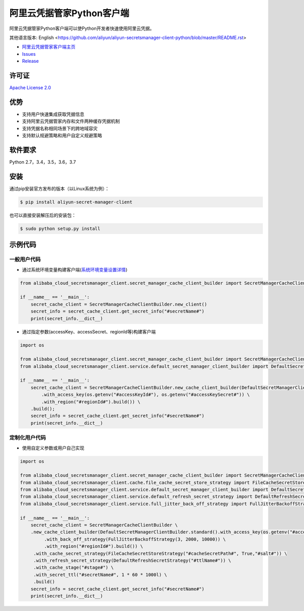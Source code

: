 阿里云凭据管家Python客户端
==========================

阿里云凭据管家Python客户端可以使Python开发者快速使用阿里云凭据。

其他语言版本: English
<https://github.com/aliyun/aliyun-secretsmanager-client-python/blob/master/README.rst>

-  `阿里云凭据管家客户端主页 <https://help.aliyun.com/document_detail/190269.html?spm=a2c4g.11186623.6.621.201623668WpoMj>`__
-  `Issues <https://github.com/aliyun/aliyun-secretsmanager-client-python/issues>`__
-  `Release <https://github.com/aliyun/aliyun-secretsmanager-client-python/releases>`__

许可证
------

`Apache License
2.0 <https://www.apache.org/licenses/LICENSE-2.0.html>`__

优势
----

-  支持用户快速集成获取凭据信息
-  支持阿里云凭据管家内存和文件两种缓存凭据机制
-  支持凭据名称相同场景下的跨地域容灾
-  支持默认规避策略和用户自定义规避策略

软件要求
--------

Python 2.7，3.4，3.5，3.6，3.7

安装
----

通过pip安装官方发布的版本（以Linux系统为例）：

.. code:: bash

   $ pip install aliyun-secret-manager-client

也可以直接安装解压后的安装包：

.. code:: bash

   $ sudo python setup.py install

示例代码
--------

一般用户代码
~~~~~~~~~~~~

-  通过系统环境变量构建客户端(`系统环境变量设置详情 <README_environment.zh-cn.md>`__)

.. code:: python

   from alibaba_cloud_secretsmanager_client.secret_manager_cache_client_builder import SecretManagerCacheClientBuilder

   if __name__ == '__main__':
       secret_cache_client = SecretManagerCacheClientBuilder.new_client()
       secret_info = secret_cache_client.get_secret_info("#secretName#")
       print(secret_info.__dict__)

-  通过指定参数(accessKey、accessSecret、regionId等)构建客户端

.. code:: python

   import os

   from alibaba_cloud_secretsmanager_client.secret_manager_cache_client_builder import SecretManagerCacheClientBuilder
   from alibaba_cloud_secretsmanager_client.service.default_secret_manager_client_builder import DefaultSecretManagerClientBuilder

   if __name__ == '__main__':
       secret_cache_client = SecretManagerCacheClientBuilder.new_cache_client_builder(DefaultSecretManagerClientBuilder.standard() \
           .with_access_key(os.getenv("#accessKeyId#"), os.getenv("#accessKeySecret#")) \
           .with_region("#regionId#").build()) \
       .build();
       secret_info = secret_cache_client.get_secret_info("#secretName#")
       print(secret_info.__dict__)

定制化用户代码
~~~~~~~~~~~~~~

-  使用自定义参数或用户自己实现

.. code:: python

   import os

   from alibaba_cloud_secretsmanager_client.secret_manager_cache_client_builder import SecretManagerCacheClientBuilder
   from alibaba_cloud_secretsmanager_client.cache.file_cache_secret_store_strategy import FileCacheSecretStoreStrategy
   from alibaba_cloud_secretsmanager_client.service.default_secret_manager_client_builder import DefaultSecretManagerClientBuilder
   from alibaba_cloud_secretsmanager_client.service.default_refresh_secret_strategy import DefaultRefreshSecretStrategy
   from alibaba_cloud_secretsmanager_client.service.full_jitter_back_off_strategy import FullJitterBackoffStrategy

   if __name__ == '__main__':
       secret_cache_client = SecretManagerCacheClientBuilder \
       .new_cache_client_builder(DefaultSecretManagerClientBuilder.standard().with_access_key(os.getenv("#accessKeyId#"), os.getenv("#accessKeySecret#")) \
            .with_back_off_strategy(FullJitterBackoffStrategy(3, 2000, 10000)) \
            .with_region("#regionId#").build()) \
        .with_cache_secret_strategy(FileCacheSecretStoreStrategy("#cacheSecretPath#", True,"#salt#")) \
        .with_refresh_secret_strategy(DefaultRefreshSecretStrategy("#ttlName#")) \
        .with_cache_stage("#stage#") \
        .with_secret_ttl("#secretName#", 1 * 60 * 1000l) \
        .build()
       secret_info = secret_cache_client.get_secret_info("#secretName#")
       print(secret_info.__dict__)
